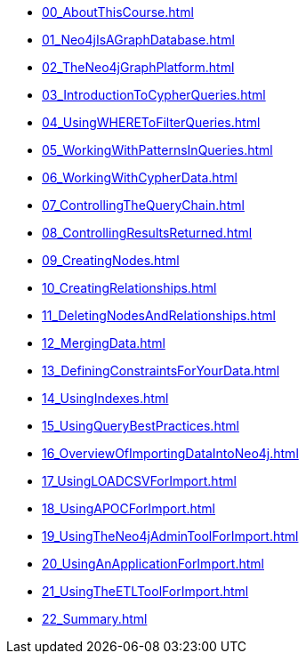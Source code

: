 * xref:00_AboutThisCourse.adoc[]
* xref:01_Neo4jIsAGraphDatabase.adoc[]
* xref:02_TheNeo4jGraphPlatform.adoc[]
* xref:03_IntroductionToCypherQueries.adoc[]
* xref:04_UsingWHEREToFilterQueries.adoc[]
* xref:05_WorkingWithPatternsInQueries.adoc[]
* xref:06_WorkingWithCypherData.adoc[]
* xref:07_ControllingTheQueryChain.adoc[]
* xref:08_ControllingResultsReturned.adoc[]
* xref:09_CreatingNodes.adoc[]
* xref:10_CreatingRelationships.adoc[]
* xref:11_DeletingNodesAndRelationships.adoc[]
* xref:12_MergingData.adoc[]
* xref:13_DefiningConstraintsForYourData.adoc[]
* xref:14_UsingIndexes.adoc[]
* xref:15_UsingQueryBestPractices.adoc[]
* xref:16_OverviewOfImportingDataIntoNeo4j.adoc[]
* xref:17_UsingLOADCSVForImport.adoc[]
* xref:18_UsingAPOCForImport.adoc[]
* xref:19_UsingTheNeo4jAdminToolForImport.adoc[]
* xref:20_UsingAnApplicationForImport.adoc[]
* xref:21_UsingTheETLToolForImport.adoc[]
* xref:22_Summary.adoc[]

